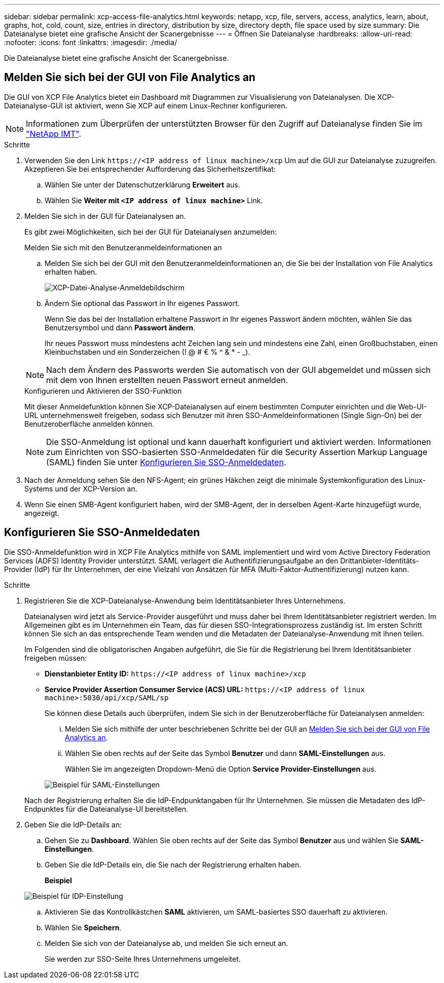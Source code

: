 ---
sidebar: sidebar 
permalink: xcp-access-file-analytics.html 
keywords: netapp, xcp, file, servers, access, analytics, learn, about, graphs, hot, cold, count, size, entries in directory, distribution by size, directory depth, file space used by size 
summary: Die Dateianalyse bietet eine grafische Ansicht der Scanergebnisse 
---
= Öffnen Sie Dateianalyse
:hardbreaks:
:allow-uri-read: 
:nofooter: 
:icons: font
:linkattrs: 
:imagesdir: ./media/


[role="lead"]
Die Dateianalyse bietet eine grafische Ansicht der Scanergebnisse.



== Melden Sie sich bei der GUI von File Analytics an

Die GUI von XCP File Analytics bietet ein Dashboard mit Diagrammen zur Visualisierung von Dateianalysen. Die XCP-Dateianalyse-GUI ist aktiviert, wenn Sie XCP auf einem Linux-Rechner konfigurieren.


NOTE: Informationen zum Überprüfen der unterstützten Browser für den Zugriff auf Dateianalyse finden Sie im link:https://mysupport.netapp.com/matrix/["NetApp IMT"^].

.Schritte
. Verwenden Sie den Link `\https://<IP address of linux machine>/xcp` Um auf die GUI zur Dateianalyse zuzugreifen. Akzeptieren Sie bei entsprechender Aufforderung das Sicherheitszertifikat:
+
.. Wählen Sie unter der Datenschutzerklärung *Erweitert* aus.
.. Wählen Sie *Weiter mit `<IP address of linux machine>`* Link.


. Melden Sie sich in der GUI für Dateianalysen an.
+
Es gibt zwei Möglichkeiten, sich bei der GUI für Dateianalysen anzumelden:

+
[role="tabbed-block"]
====
.Melden Sie sich mit den Benutzeranmeldeinformationen an
--
.. Melden Sie sich bei der GUI mit den Benutzeranmeldeinformationen an, die Sie bei der Installation von File Analytics erhalten haben.
+
image:xcp_image2.png["XCP-Datei-Analyse-Anmeldebildschirm"]

.. Ändern Sie optional das Passwort in Ihr eigenes Passwort.
+
Wenn Sie das bei der Installation erhaltene Passwort in Ihr eigenes Passwort ändern möchten, wählen Sie das Benutzersymbol und dann *Passwort ändern*.

+
Ihr neues Passwort muss mindestens acht Zeichen lang sein und mindestens eine Zahl, einen Großbuchstaben, einen Kleinbuchstaben und ein Sonderzeichen (! @ # € % ^ & * - _).




NOTE: Nach dem Ändern des Passworts werden Sie automatisch von der GUI abgemeldet und müssen sich mit dem von Ihnen erstellten neuen Passwort erneut anmelden.

--
.Konfigurieren und Aktivieren der SSO-Funktion
--
Mit dieser Anmeldefunktion können Sie XCP-Dateianalysen auf einem bestimmten Computer einrichten und die Web-UI-URL unternehmensweit freigeben, sodass sich Benutzer mit ihren SSO-Anmeldeinformationen (Single Sign-On) bei der Benutzeroberfläche anmelden können.


NOTE: Die SSO-Anmeldung ist optional und kann dauerhaft konfiguriert und aktiviert werden. Informationen zum Einrichten von SSO-basierten SSO-Anmeldedaten für die Security Assertion Markup Language (SAML) finden Sie unter <<Konfigurieren Sie SSO-Anmeldedaten>>.

--
====
. Nach der Anmeldung sehen Sie den NFS-Agent; ein grünes Häkchen zeigt die minimale Systemkonfiguration des Linux-Systems und der XCP-Version an.
. Wenn Sie einen SMB-Agent konfiguriert haben, wird der SMB-Agent, der in derselben Agent-Karte hinzugefügt wurde, angezeigt.




== Konfigurieren Sie SSO-Anmeldedaten

Die SSO-Anmeldefunktion wird in XCP File Analytics mithilfe von SAML implementiert und wird vom Active Directory Federation Services (ADFS) Identity Provider unterstützt. SAML verlagert die Authentifizierungsaufgabe an den Drittanbieter-Identitäts-Provider (IdP) für Ihr Unternehmen, der eine Vielzahl von Ansätzen für MFA (Multi-Faktor-Authentifizierung) nutzen kann.

.Schritte
. Registrieren Sie die XCP-Dateianalyse-Anwendung beim Identitätsanbieter Ihres Unternehmens.
+
Dateianalysen wird jetzt als Service-Provider ausgeführt und muss daher bei Ihrem Identitätsanbieter registriert werden. Im Allgemeinen gibt es im Unternehmen ein Team, das für diesen SSO-Integrationsprozess zuständig ist. Im ersten Schritt können Sie sich an das entsprechende Team wenden und die Metadaten der Dateianalyse-Anwendung mit ihnen teilen.

+
Im Folgenden sind die obligatorischen Angaben aufgeführt, die Sie für die Registrierung bei Ihrem Identitätsanbieter freigeben müssen:

+
** *Dienstanbieter Entity ID:* `\https://<IP address of linux machine>/xcp`
** *Service Provider Assertion Consumer Service (ACS) URL:* `\https://<IP address of linux machine>:5030/api/xcp/SAML/sp`
+
Sie können diese Details auch überprüfen, indem Sie sich in der Benutzeroberfläche für Dateianalysen anmelden:

+
... Melden Sie sich mithilfe der unter beschriebenen Schritte bei der GUI an <<Melden Sie sich bei der GUI von File Analytics an>>.
... Wählen Sie oben rechts auf der Seite das Symbol *Benutzer* und dann *SAML-Einstellungen* aus.
+
Wählen Sie im angezeigten Dropdown-Menü die Option *Service Provider-Einstellungen* aus.

+
image:xcp-saml-settings.png["Beispiel für SAML-Einstellungen"]

+
Nach der Registrierung erhalten Sie die IdP-Endpunktangaben für Ihr Unternehmen. Sie müssen die Metadaten des IdP-Endpunktes für die Dateianalyse-UI bereitstellen.





. Geben Sie die IdP-Details an:
+
.. Gehen Sie zu *Dashboard*. Wählen Sie oben rechts auf der Seite das Symbol *Benutzer* aus und wählen Sie *SAML-Einstellungen*.
.. Geben Sie die IdP-Details ein, die Sie nach der Registrierung erhalten haben.
+
*Beispiel*

+
image:xcp_image19.png["Beispiel für IDP-Einstellung"]

.. Aktivieren Sie das Kontrollkästchen *SAML* aktivieren, um SAML-basiertes SSO dauerhaft zu aktivieren.
.. Wählen Sie *Speichern*.
.. Melden Sie sich von der Dateianalyse ab, und melden Sie sich erneut an.
+
Sie werden zur SSO-Seite Ihres Unternehmens umgeleitet.




